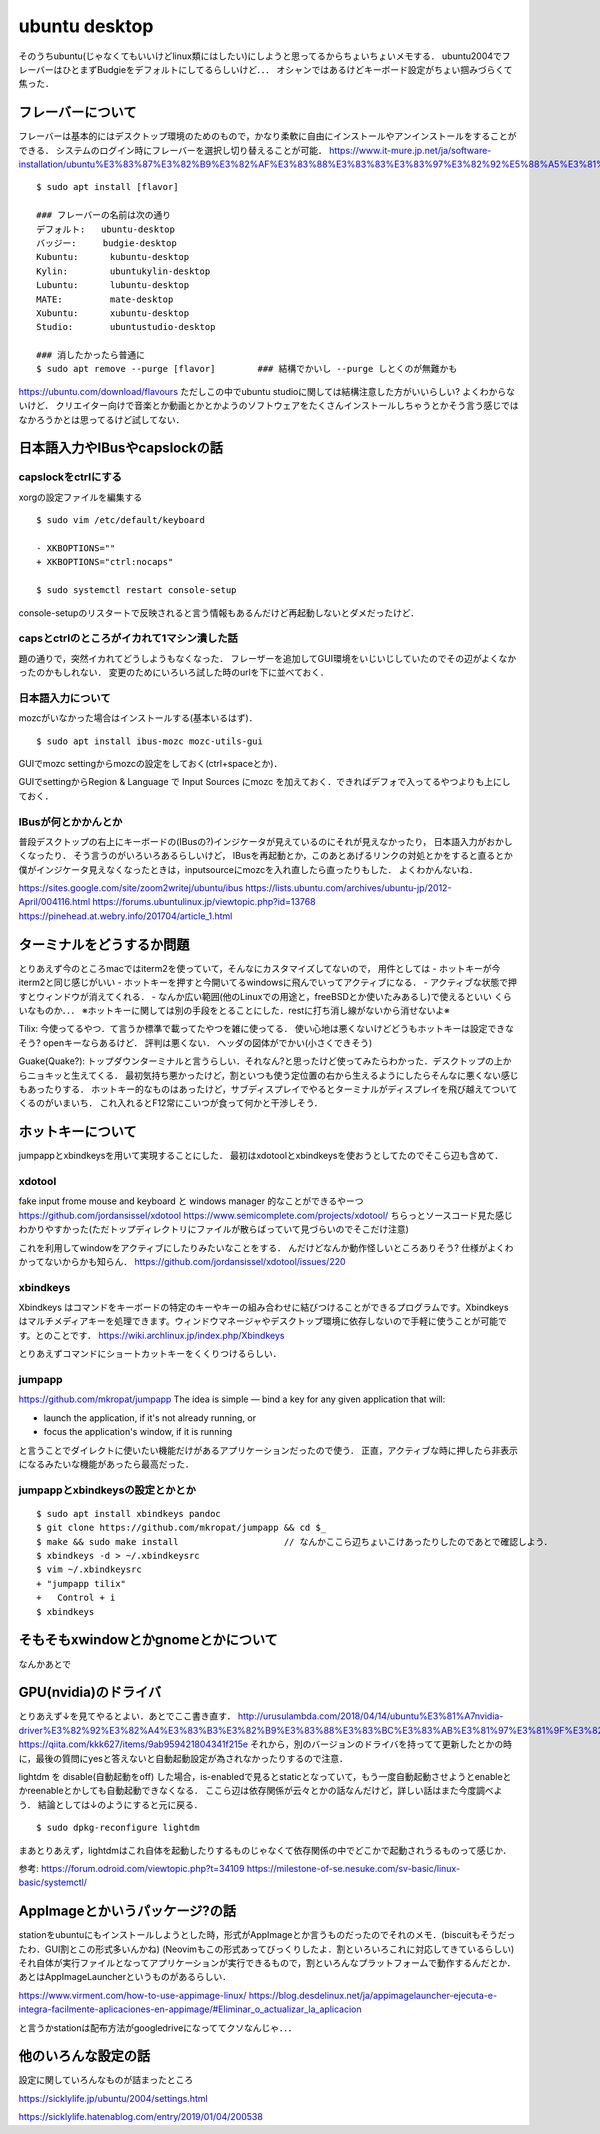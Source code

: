 =================
ubuntu desktop
=================

そのうちubuntu(じゃなくてもいいけどlinux類にはしたい)にしようと思ってるからちょいちょいメモする．
ubuntu2004でフレーバーはひとまずBudgieをデフォルトにしてるらしいけど．．．
オシャンではあるけどキーボード設定がちょい掴みづらくて焦った．

フレーバーについて
======================

フレーバーは基本的にはデスクトップ環境のためのもので，かなり柔軟に自由にインストールやアンインストールをすることができる．
システムのログイン時にフレーバーを選択し切り替えることが可能．
https://www.it-mure.jp.net/ja/software-installation/ubuntu%E3%83%87%E3%82%B9%E3%82%AF%E3%83%88%E3%83%83%E3%83%97%E3%82%92%E5%88%A5%E3%81%AE%E3%83%95%E3%83%AC%E3%83%BC%E3%83%90%E3%83%BC%EF%BC%88kubuntu%E3%81%AA%E3%81%A9%EF%BC%89%E3%81%AB%E5%A4%89%E6%9B%B4%E3%81%A7%E3%81%8D%E3%81%BE%E3%81%99%E3%81%8B%EF%BC%9F/961517186/

::

  $ sudo apt install [flavor]

  ### フレーバーの名前は次の通り
  デフォルト:   ubuntu-desktop
  バッジー:     budgie-desktop
  Kubuntu:      kubuntu-desktop
  Kylin:        ubuntukylin-desktop
  Lubuntu:      lubuntu-desktop
  MATE:         mate-desktop
  Xubuntu:      xubuntu-desktop
  Studio:       ubuntustudio-desktop

  ### 消したかったら普通に
  $ sudo apt remove --purge [flavor]        ### 結構でかいし --purge しとくのが無難かも

https://ubuntu.com/download/flavours
ただしこの中でubuntu studioに関しては結構注意した方がいいらしい? よくわからないけど．
クリエイター向けで音楽とか動画とかとかようのソフトウェアをたくさんインストールしちゃうとかそう言う感じではなかろうかとは思ってるけど試してない．

日本語入力やIBusやcapslockの話
================================

capslockをctrlにする
----------------------

xorgの設定ファイルを編集する

::

  $ sudo vim /etc/default/keyboard

  - XKBOPTIONS=""
  + XKBOPTIONS="ctrl:nocaps"

  $ sudo systemctl restart console-setup

console-setupのリスタートで反映されると言う情報もあるんだけど再起動しないとダメだったけど．


capsとctrlのところがイカれて1マシン潰した話
----------------------------------------------

題の通りで，突然イカれてどうしようもなくなった．
フレーザーを追加してGUI環境をいじいじしていたのでその辺がよくなかったのかもしれない．
変更のためにいろいろ試した時のurlを下に並べておく．




日本語入力について
---------------------

mozcがいなかった場合はインストールする(基本いるはず)．

::

  $ sudo apt install ibus-mozc mozc-utils-gui

GUIでmozc settingからmozcの設定をしておく(ctrl+spaceとか)．

GUIでsettingからRegion & Language で Input Sources にmozc を加えておく．できればデフォで入ってるやつよりも上にしておく．

IBusが何とかかんとか
-------------------------

普段デスクトップの右上にキーボードの(IBusの?)インジケータが見えているのにそれが見えなかったり，
日本語入力がおかしくなったり．
そう言うのがいろいろあるらしいけど，
IBusを再起動とか，このあとあげるリンクの対処とかをすると直るとか
僕がインジケータ見えなくなったときは，inputsourceにmozcを入れ直したら直ったりもした．
よくわかんないね．

https://sites.google.com/site/zoom2writej/ubuntu/ibus
https://lists.ubuntu.com/archives/ubuntu-jp/2012-April/004116.html
https://forums.ubuntulinux.jp/viewtopic.php?id=13768
https://pinehead.at.webry.info/201704/article_1.html


ターミナルをどうするか問題
============================

とりあえず今のところmacではiterm2を使っていて，そんなにカスタマイズしてないので，
用件としては
- ホットキーが今iterm2と同じ感じがいい
- ホットキーを押すと今開いてるwindowsに飛んでいってアクティブになる．
- アクティブな状態で押すとウィンドウが消えてくれる．
- なんか広い範囲(他のLinuxでの用途と，freeBSDとか使いたみあるし)で使えるといい
くらいなものか．．．
※ホットキーに関しては別の手段をとることにした．restに打ち消し線がないから消せないよ※

Tilix: 
今使ってるやつ．て言うか標準で載ってたやつを雑に使ってる．
使い心地は悪くないけどどうもホットキーは設定できなそう? openキーならあるけど． 評判は悪くない．
ヘッダの図体がでかい(小さくできそう)

Guake(Quake?):
トップダウンターミナルと言うらしい．それなん?と思ったけど使ってみたらわかった．デスクトップの上からニョキッと生えてくる．
最初気持ち悪かったけど，割といつも使う定位置の右から生えるようにしたらそんなに悪くない感じもあったりする．
ホットキー的なものはあったけど，サブディスプレイでやるとターミナルがディスプレイを飛び越えてついてくるのがいまいち．
これ入れるとF12常にこいつが食って何かと干渉しそう．

ホットキーについて
=====================

jumpappとxbindkeysを用いて実現することにした．
最初はxdotoolとxbindkeysを使おうとしてたのでそこら辺も含めて．

xdotool
-----------

fake input frome mouse and keyboard と windows manager 的なことができるやーつ
https://github.com/jordansissel/xdotool
https://www.semicomplete.com/projects/xdotool/
ちらっとソースコード見た感じわかりやすかった(ただトップディレクトリにファイルが散らばっていて見づらいのでそこだけ注意)

これを利用してwindowをアクティブにしたりみたいなことをする．
んだけどなんか動作怪しいところありそう? 仕様がよくわかってないからかも知らん．
https://github.com/jordansissel/xdotool/issues/220

xbindkeys
-----------

Xbindkeys はコマンドをキーボードの特定のキーやキーの組み合わせに結びつけることができるプログラムです。Xbindkeys はマルチメディアキーを処理できます。ウィンドウマネージャやデスクトップ環境に依存しないので手軽に使うことが可能です。とのことです．
https://wiki.archlinux.jp/index.php/Xbindkeys

とりあえずコマンドにショートカットキーをくくりつけるらしい．

jumpapp
---------

https://github.com/mkropat/jumpapp
The idea is simple — bind a key for any given application that will:

- launch the application, if it's not already running, or
- focus the application's window, if it is running

と言うことでダイレクトに使いたい機能だけがあるアプリケーションだったので使う．
正直，アクティブな時に押したら非表示になるみたいな機能があったら最高だった．

jumpappとxbindkeysの設定とかとか
-------------------------------------

::

  $ sudo apt install xbindkeys pandoc
  $ git clone https://github.com/mkropat/jumpapp && cd $_
  $ make && sudo make install                    // なんかここら辺ちょいこけあったりしたのであとで確認しよう．
  $ xbindkeys -d > ~/.xbindkeysrc
  $ vim ~/.xbindkeysrc
  + "jumpapp tilix"
  +   Control + i
  $ xbindkeys


そもそもxwindowとかgnomeとかについて
======================================

なんかあとで

GPU(nvidia)のドライバ
========================

とりあえず↓を見てやるとよい．あとでここ書き直す．
http://urusulambda.com/2018/04/14/ubuntu%E3%81%A7nvidia-driver%E3%82%92%E3%82%A4%E3%83%B3%E3%82%B9%E3%83%88%E3%83%BC%E3%83%AB%E3%81%97%E3%81%9F%E3%82%89nouveau%E6%AD%A2%E3%82%81%E3%82%8D%E3%81%A3%E3%81%A6%E8%A8%80%E3%82%8F%E3%82%8C/
https://qiita.com/kkk627/items/9ab959421804341f215e
それから，別のバージョンのドライバを持ってて更新したとかの時に，最後の質問にyesと答えないと自動起動設定が為されなかったりするので注意．

lightdm を disable(自動起動をoff) した場合，is-enabledで見るとstaticとなっていて，もう一度自動起動させようとenableとかreenableとかしても自動起動できなくなる．
ここら辺は依存関係が云々とかの話なんだけど，詳しい話はまた今度調べよう．
結論としては↓のようにすると元に戻る．

::

  $ sudo dpkg-reconfigure lightdm

まあとりあえず，lightdmはこれ自体を起動したりするものじゃなくて依存関係の中でどこかで起動されうるものって感じか．

参考:
https://forum.odroid.com/viewtopic.php?t=34109
https://milestone-of-se.nesuke.com/sv-basic/linux-basic/systemctl/

AppImageとかいうパッケージ?の話
==================================

stationをubuntuにもインストールしようとした時，形式がAppImageとか言うものだったのでそれのメモ．(biscuitもそうだったわ．GUI割とこの形式多いんかね)
(Neovimもこの形式あってびっくりしたよ．割といろいろこれに対応してきているらしい)
それ自体が実行ファイルとなってアプリケーションが実行できるもので，割といろんなプラットフォームで動作するんだとか．
あとはAppImageLauncherというものがあるらしい．

https://www.virment.com/how-to-use-appimage-linux/
https://blog.desdelinux.net/ja/appimagelauncher-ejecuta-e-integra-facilmente-aplicaciones-en-appimage/#Eliminar_o_actualizar_la_aplicacion

と言うかstationは配布方法がgoogledriveになっててクソなんじゃ．．．

他のいろんな設定の話
=====================

設定に関していろんなものが詰まったところ

https://sicklylife.jp/ubuntu/2004/settings.html

https://sicklylife.hatenablog.com/entry/2019/01/04/200538




